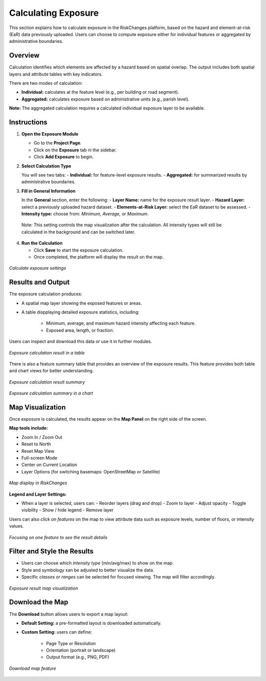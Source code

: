 Calculating Exposure
=======================

This section explains how to calculate exposure in the RiskChanges platform, based on the hazard and element-at-risk (EaR) data previously uploaded. Users can choose to compute exposure either for individual features or aggregated by administrative boundaries.

Overview 
^^^^^^^^^^^
Calculation identifies which elements are affected by a hazard based on spatial overlap. The output includes both spatial layers and attribute tables with key indicators. 

There are two modes of calculation:

- **Individual:** calculates at the feature level (e.g., per building or road segment).
- **Aggregated:** calculates exposure based on administrative units (e.g., parish level).

**Note:** The aggregated calculation requires a calculated individual exposure layer to be available.


Instructions
^^^^^^^^^^^^^^^

1. **Open the Exposure Module**
   
   - Go to the **Project Page**.
   - Click on the **Exposure** tab ni the sidebar.
   - Click **Add Exposure** to begin.

2. **Select Calculation Type**
   
   You will see two tabs:
   - **Individual:** for feature-level exposure results.
   - **Aggregated:** for summarized results by administrative boundaries. 

3. **Fill in General Information**
   
   In the **General** section, enter the following:
   - **Layer Name:** name for the exposure result layer.
   - **Hazard Layer:** select a previously uploaded hazard dataset.
   - **Elements-at-Risk Layer:** select the EaR dataset to be assessed.
   - **Intensity type:** choose from: *Minimum, Average,* or *Maximum*.
  
  Note: This setting controls the map visualization after the calculation. All intensity types will still be calculated in the background and can be switched later.

4. **Run the Calculation**
   
   - Click **Save** to start the exposure calculation.
   - Once completed, the platform will display the result on the map.

.. figure:: /images/tutorials_exposure/exposurepage.png
   :scale: 60%
   :align: center

   *Calculate exposure settings*

Results and Output
^^^^^^^^^^^^^^^^^^^^^
The exposure calculation produces:

* A spatial map layer showing the exposed features or areas.
* A table dispplaying detailed exposure statistics, including:

   - Minimum, average, and maximum hazard intensity affecting each feature.
   - Exposed area, length, or fraction.

Users can inspect and download this data or use it in further modules.

.. figure:: /images/tutorials_exposure/resulttable.png
   :scale: 60%
   :align: center

   *Exposure calculation result in a table*

There is also a feature summary table that provides an overview of the exposure results. This feature provides both table and chart views for better understanding.

.. figure:: /images/tutorials_exposure/resultsummary.png
   :scale: 60%
   :align: center

   *Exposure calculation result summary*

.. figure:: /images/tutorials_exposure/resultchart.png
   :scale: 60%
   :align: center

   *Exposure calculation summary in a chart*

Map Visualization
^^^^^^^^^^^^^^^^^^^^
Once exposure is calculated, the results appear on the **Map Panel** on the right side of the screen.

**Map tools include:**

* Zoom In / Zoom Out
* Reset to North
* Reset Map View
* Full-screen Mode
* Center on Current Location
* Layer Options (for switching basemaps: OpenStreetMap or Satellite)

.. figure:: /images/tutorials_exposure/mapdisplay.png
   :scale: 60%
   :align: center

   *Map display in RiskChanges*

**Legend and Layer Settings:**

* When a layer is selected, users can:
  - Reorder layers (drag and drop)
  - Zoom to layer
  - Adjust opacity
  - Toggle visibility
  - Show / hide legend
  - Remove layer

Users can also *click on features* on the map to view attribute data such as exposure levels, number of floors, or intensity values.

.. figure:: /images/tutorials_exposure/resultmapzoom.png
   :scale: 60%
   :align: center

   *Focusing on one feature to see the result details*

Filter and Style the Results
^^^^^^^^^^^^^^^^^^^^^^^^^^^^^^^

* Users can choose which *intensity type* (min/avg/max) to show on the map.
* Style and symbology xan be adjusted to better visualize the data. 
* Specific *classes or ranges* can be selected for focused viewing. The map will filter accordingly.

.. figure:: /images/tutorials_exposure/resultmap.png
   :scale: 60%
   :align: center

   *Exposure result map visualization*

Download the Map
^^^^^^^^^^^^^^^^^^^
The **Download** button allows users to export a map layout:

* **Default Setting:** a pre-formatted layout is downloaded automatically.
* **Custom Setting:** users can define:

   - Page Type or Resolution
   - Orientation (portrait or landscape)
   - Output format (e.g., PNG, PDF)

.. figure:: /images/tutorials_exposure/downloadmap.png
   :scale: 60%
   :align: center

   *Download map feature*
